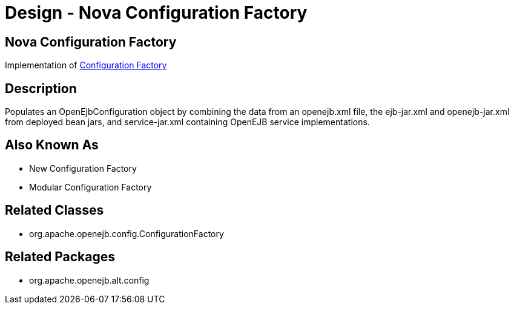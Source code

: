 = Design - Nova Configuration Factory

== Nova Configuration Factory

Implementation of xref:dev/design-configuration-factory.adoc[Configuration Factory]

== Description

Populates an OpenEjbConfiguration object by combining the data from an openejb.xml file, the ejb-jar.xml and openejb-jar.xml from deployed bean jars, and service-jar.xml containing OpenEJB service implementations.

== Also Known As

* New Configuration Factory
* Modular Configuration Factory

== Related Classes

* org.apache.openejb.config.ConfigurationFactory

== Related Packages

* org.apache.openejb.alt.config
